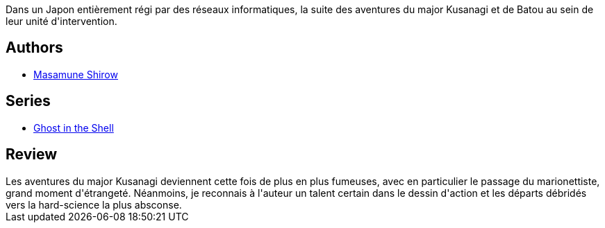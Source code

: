 :jbake-type: post
:jbake-status: published
:jbake-title: Ghost in the Shell, tome 2
:jbake-tags:  complot, cyberpunk, hard-science, ia,_année_2010,_mois_avr.,_note_3,rayon-bd,read
:jbake-date: 2010-04-20
:jbake-depth: ../../
:jbake-uri: goodreads/books/9782723421096.adoc
:jbake-bigImage: https://i.gr-assets.com/images/S/compressed.photo.goodreads.com/books/1342783412l/625822._SX98_.jpg
:jbake-smallImage: https://i.gr-assets.com/images/S/compressed.photo.goodreads.com/books/1342783412l/625822._SY75_.jpg
:jbake-source: https://www.goodreads.com/book/show/625822
:jbake-style: goodreads goodreads-book

++++
<div class="book-description">
Dans un Japon entièrement régi par des réseaux informatiques, la suite des aventures du major Kusanagi et de Batou au sein de leur unité d'intervention.
</div>
++++


## Authors
* link:../authors/4866.html[Masamune Shirow]

## Series
* link:../series/Ghost_in_the_Shell.html[Ghost in the Shell]

## Review

++++
Les aventures du major Kusanagi deviennent cette fois de plus en plus fumeuses, avec en particulier le passage du marionettiste, grand moment d'étrangeté. Néanmoins, je reconnais à l'auteur un talent certain dans le dessin d'action et les départs débridés vers la hard-science la plus absconse.
++++